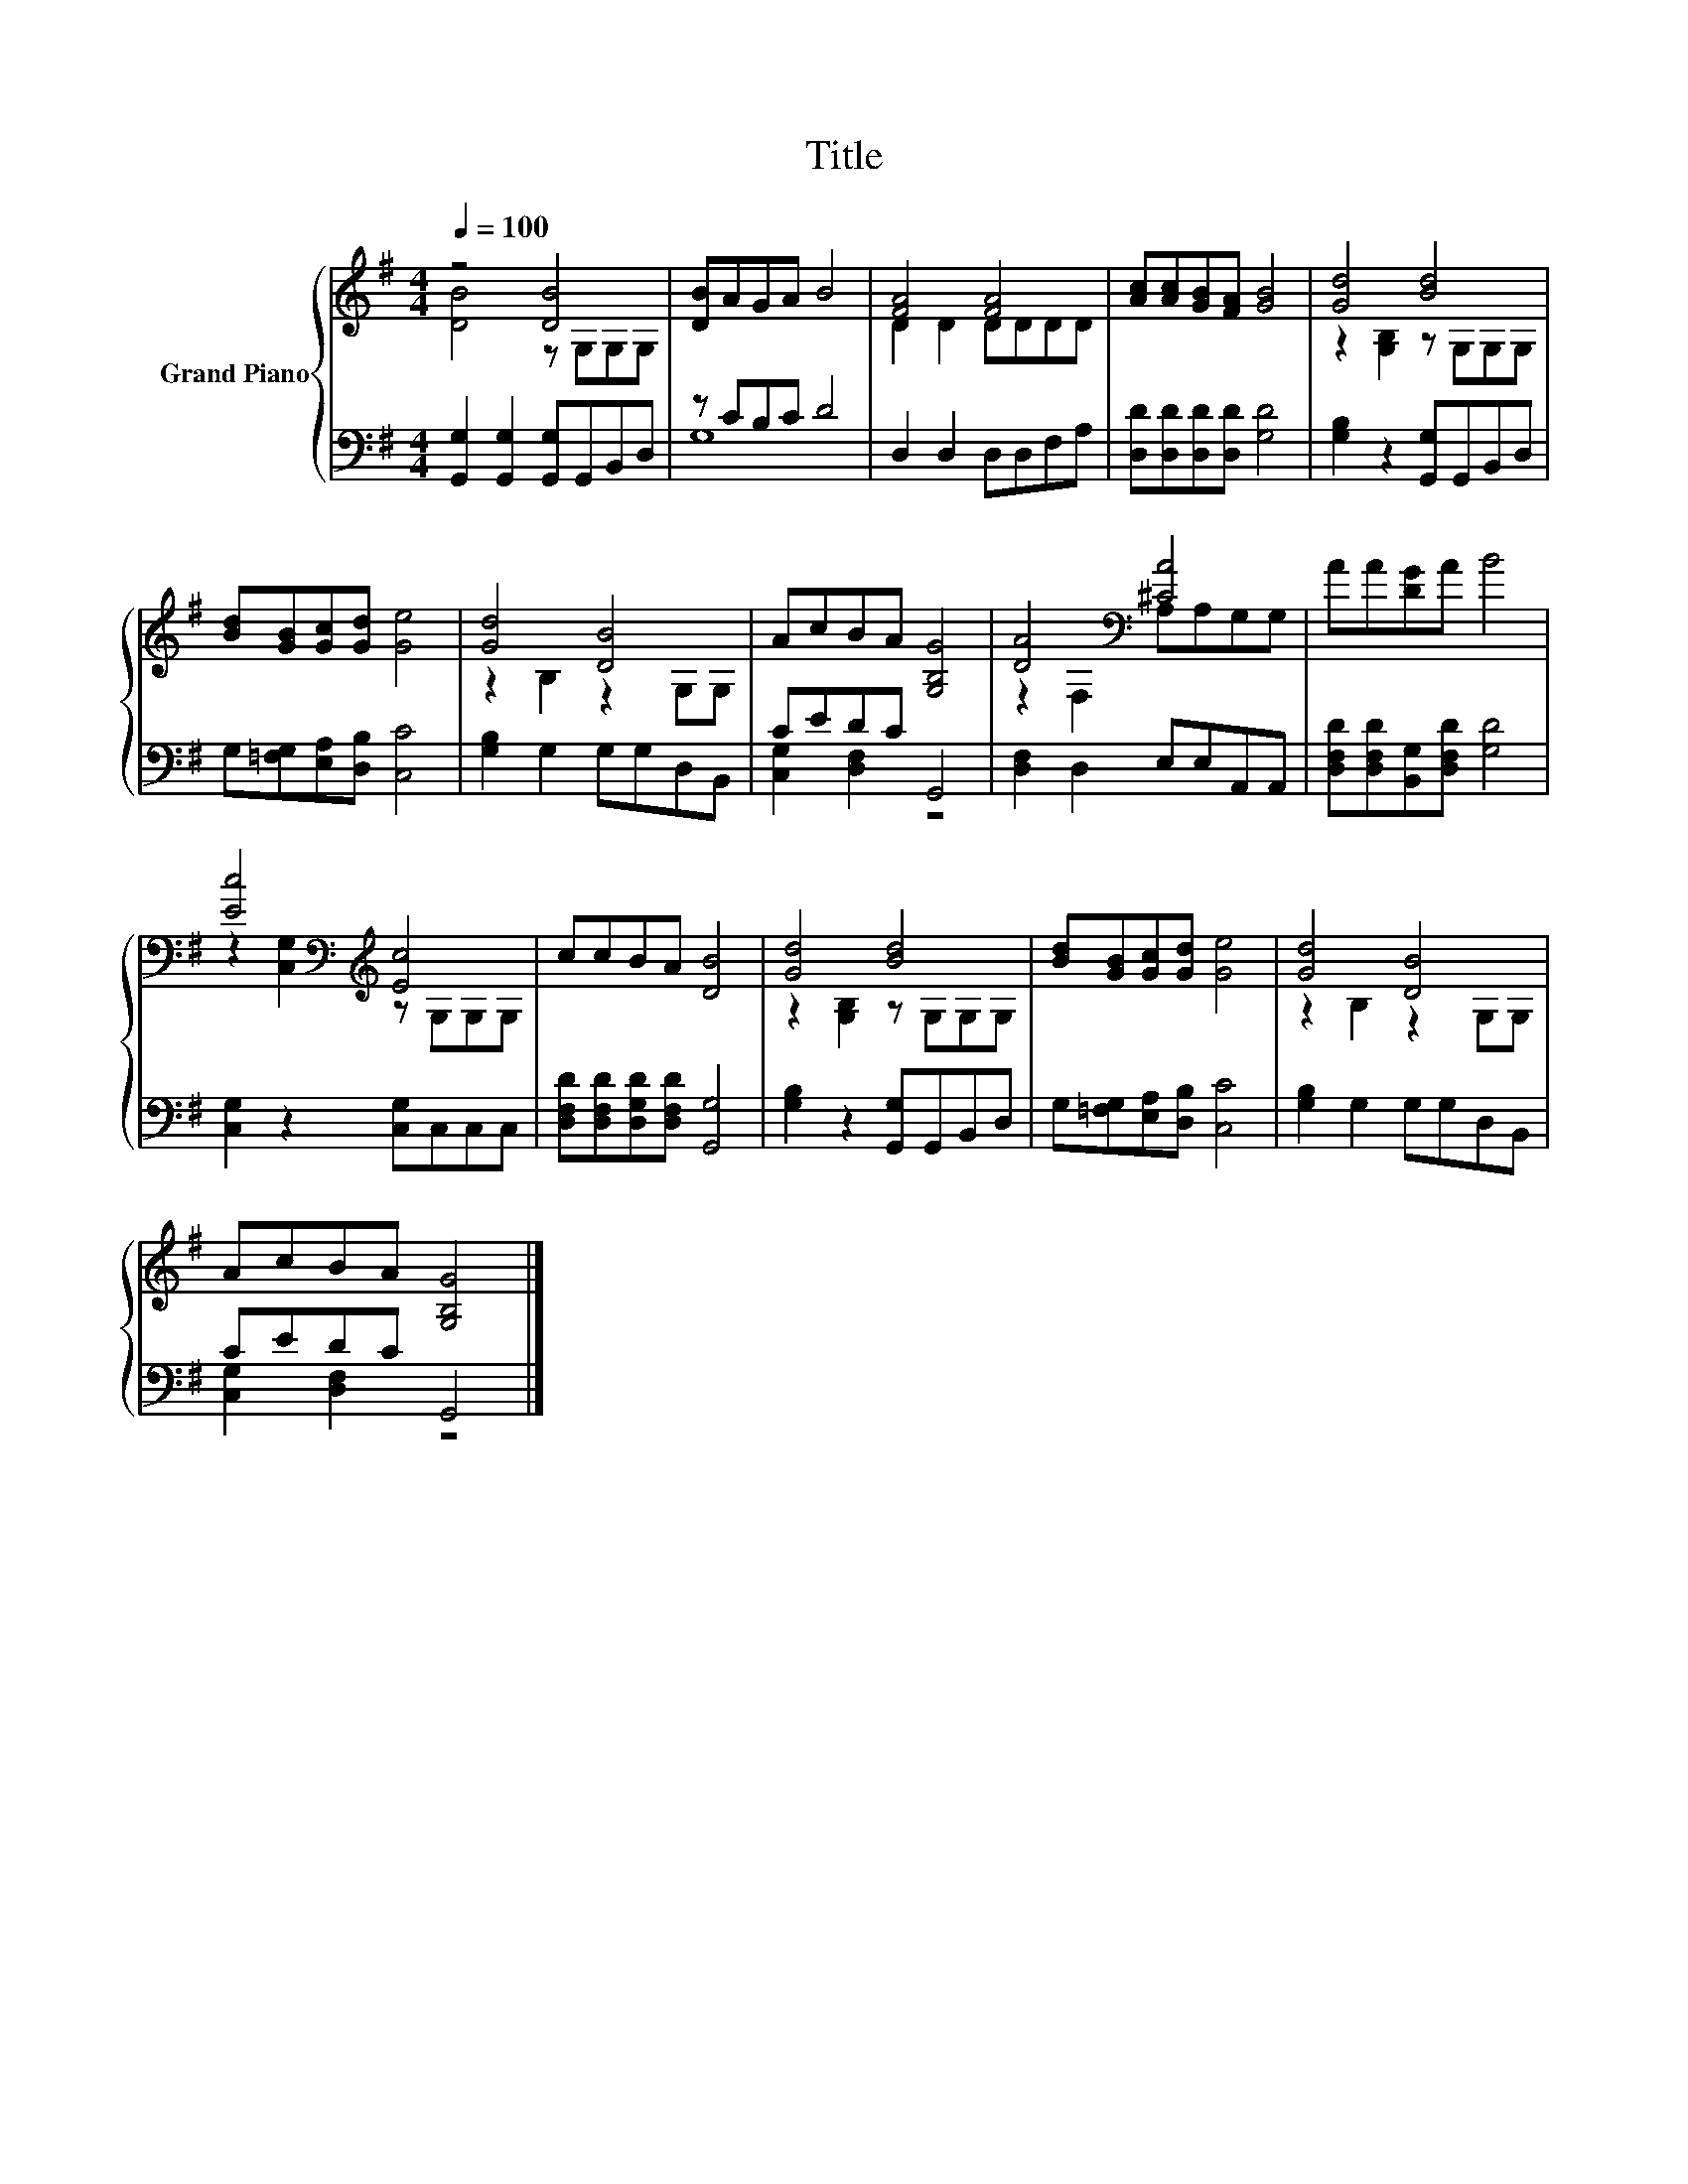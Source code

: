 X:1
T:Title
%%score { ( 1 2 ) | ( 3 4 ) }
L:1/8
Q:1/4=100
M:4/4
K:G
V:1 treble nm="Grand Piano"
V:2 treble 
V:3 bass 
V:4 bass 
V:1
 z4 [DB]4 | [DB]AGA B4 | [FA]4 [FA]4 | [Ac][Ac][GB][FA] [GB]4 | [Gd]4 [Bd]4 | %5
 [Bd][GB][Gc][Gd] [Ge]4 | [Gd]4 [DB]4 | AcBA [G,B,G]4 | [DA]4[K:bass] [^CA]4 | AA[DG]A B4 | %10
 [Ec]4[K:bass][K:treble] [Ec]4 | ccBA [DB]4 | [Gd]4 [Bd]4 | [Bd][GB][Gc][Gd] [Ge]4 | [Gd]4 [DB]4 | %15
 AcBA [G,B,G]4 |] %16
V:2
 [DB]4 z G,G,G, | x8 | D2 D2 DDDD | x8 | z2 [G,B,]2 z G,G,G, | x8 | z2 B,2 z2 G,G, | x8 | %8
 z2[K:bass] F,2 A,A,G,G, | x8 | z2[K:bass] [C,G,]2[K:treble] z G,G,G, | x8 | z2 [G,B,]2 z G,G,G, | %13
 x8 | z2 B,2 z2 G,G, | x8 |] %16
V:3
 [G,,G,]2 [G,,G,]2 [G,,G,]G,,B,,D, | z CB,C D4 | D,2 D,2 D,D,F,A, | [D,D][D,D][D,D][D,D] [G,D]4 | %4
 [G,B,]2 z2 [G,,G,]G,,B,,D, | G,[=F,G,][E,A,][D,B,] [C,C]4 | [G,B,]2 G,2 G,G,D,B,, | CEDC G,,4 | %8
 [D,F,]2 D,2 E,E,A,,A,, | [D,F,D][D,F,D][B,,G,][D,F,D] [G,D]4 | [C,G,]2 z2 [C,G,]C,C,C, | %11
 [D,F,D][D,F,D][D,G,D][D,F,D] [G,,G,]4 | [G,B,]2 z2 [G,,G,]G,,B,,D, | %13
 G,[=F,G,][E,A,][D,B,] [C,C]4 | [G,B,]2 G,2 G,G,D,B,, | CEDC G,,4 |] %16
V:4
 x8 | G,8 | x8 | x8 | x8 | x8 | x8 | [C,G,]2 [D,F,]2 z4 | x8 | x8 | x8 | x8 | x8 | x8 | x8 | %15
 [C,G,]2 [D,F,]2 z4 |] %16

